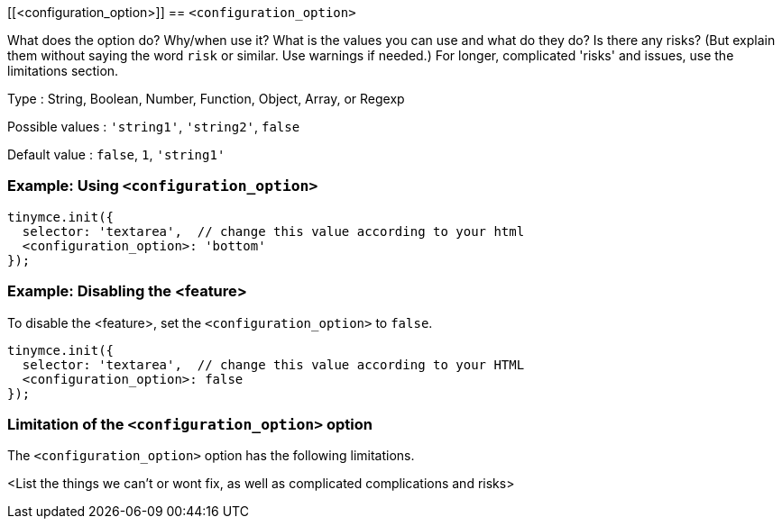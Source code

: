 [[<configuration_option>]]
== `<configuration_option>`

// Replace content in angled brackets (<>) and remove my comments before committing!!!

// Update or remove

What does the option do? Why/when use it?
What is the values you can use and what do they do?
Is there any risks? (But explain them without saying the word `risk` or similar. Use warnings if needed.) For longer, complicated 'risks' and issues, use the limitations section.

Type : String, Boolean, Number, Function, Object, Array, or Regexp

// Remove "Possible values" where there is not a discrete set of possible values
Possible values : `'string1'`, `'string2'`, `false`

Default value : `false`, `1`, `'string1'`

=== Example: Using `<configuration_option>`

// This should be a working configuration. Please test.
[source,js]
----
tinymce.init({
  selector: 'textarea',  // change this value according to your html
  <configuration_option>: 'bottom'
});
----

// Remove if not required. add additional examples as required.
=== Example: Disabling the <feature>

To disable the <feature>, set the `<configuration_option>` to `false`.
// This should be a working configuration. Please test.
[source,js]
----
tinymce.init({
  selector: 'textarea',  // change this value according to your HTML
  <configuration_option>: false
});
----

// Remove if not applicable
=== Limitation of the `<configuration_option>` option

The `<configuration_option>` option has the following limitations.

<List the things we can't or wont fix, as well as complicated complications and risks>
